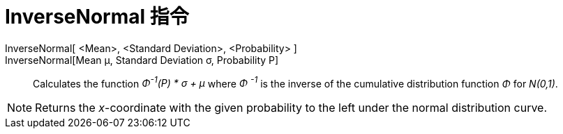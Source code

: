 = InverseNormal 指令
:page-en: commands/InverseNormal
ifdef::env-github[:imagesdir: /zh/modules/ROOT/assets/images]

InverseNormal[ <Mean>, <Standard Deviation>, <Probability> ]::
InverseNormal[Mean μ, Standard Deviation σ, Probability P]::
  Calculates the function _Φ^-1^(P) * σ + μ_ where _Φ ^-1^_ is the inverse of the cumulative distribution function _Φ_
  for _N(0,1)_.

[NOTE]
====
Returns the _x_-coordinate with the given probability to the left under the normal distribution curve.

====
